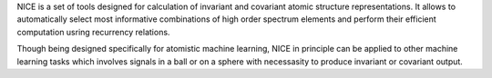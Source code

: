 NICE is a set of tools designed for calculation of 
invariant and covariant atomic structure representations. It allows to
automatically select most informative combinations of high order spectrum elements
and perform their efficient computation usring recurrency relations. 

Though being designed specifically for atomistic machine learning, NICE in principle 
can be applied to other machine learning tasks which involves signals in a ball or on a sphere   with necessasity to produce invariant or covariant output. 
